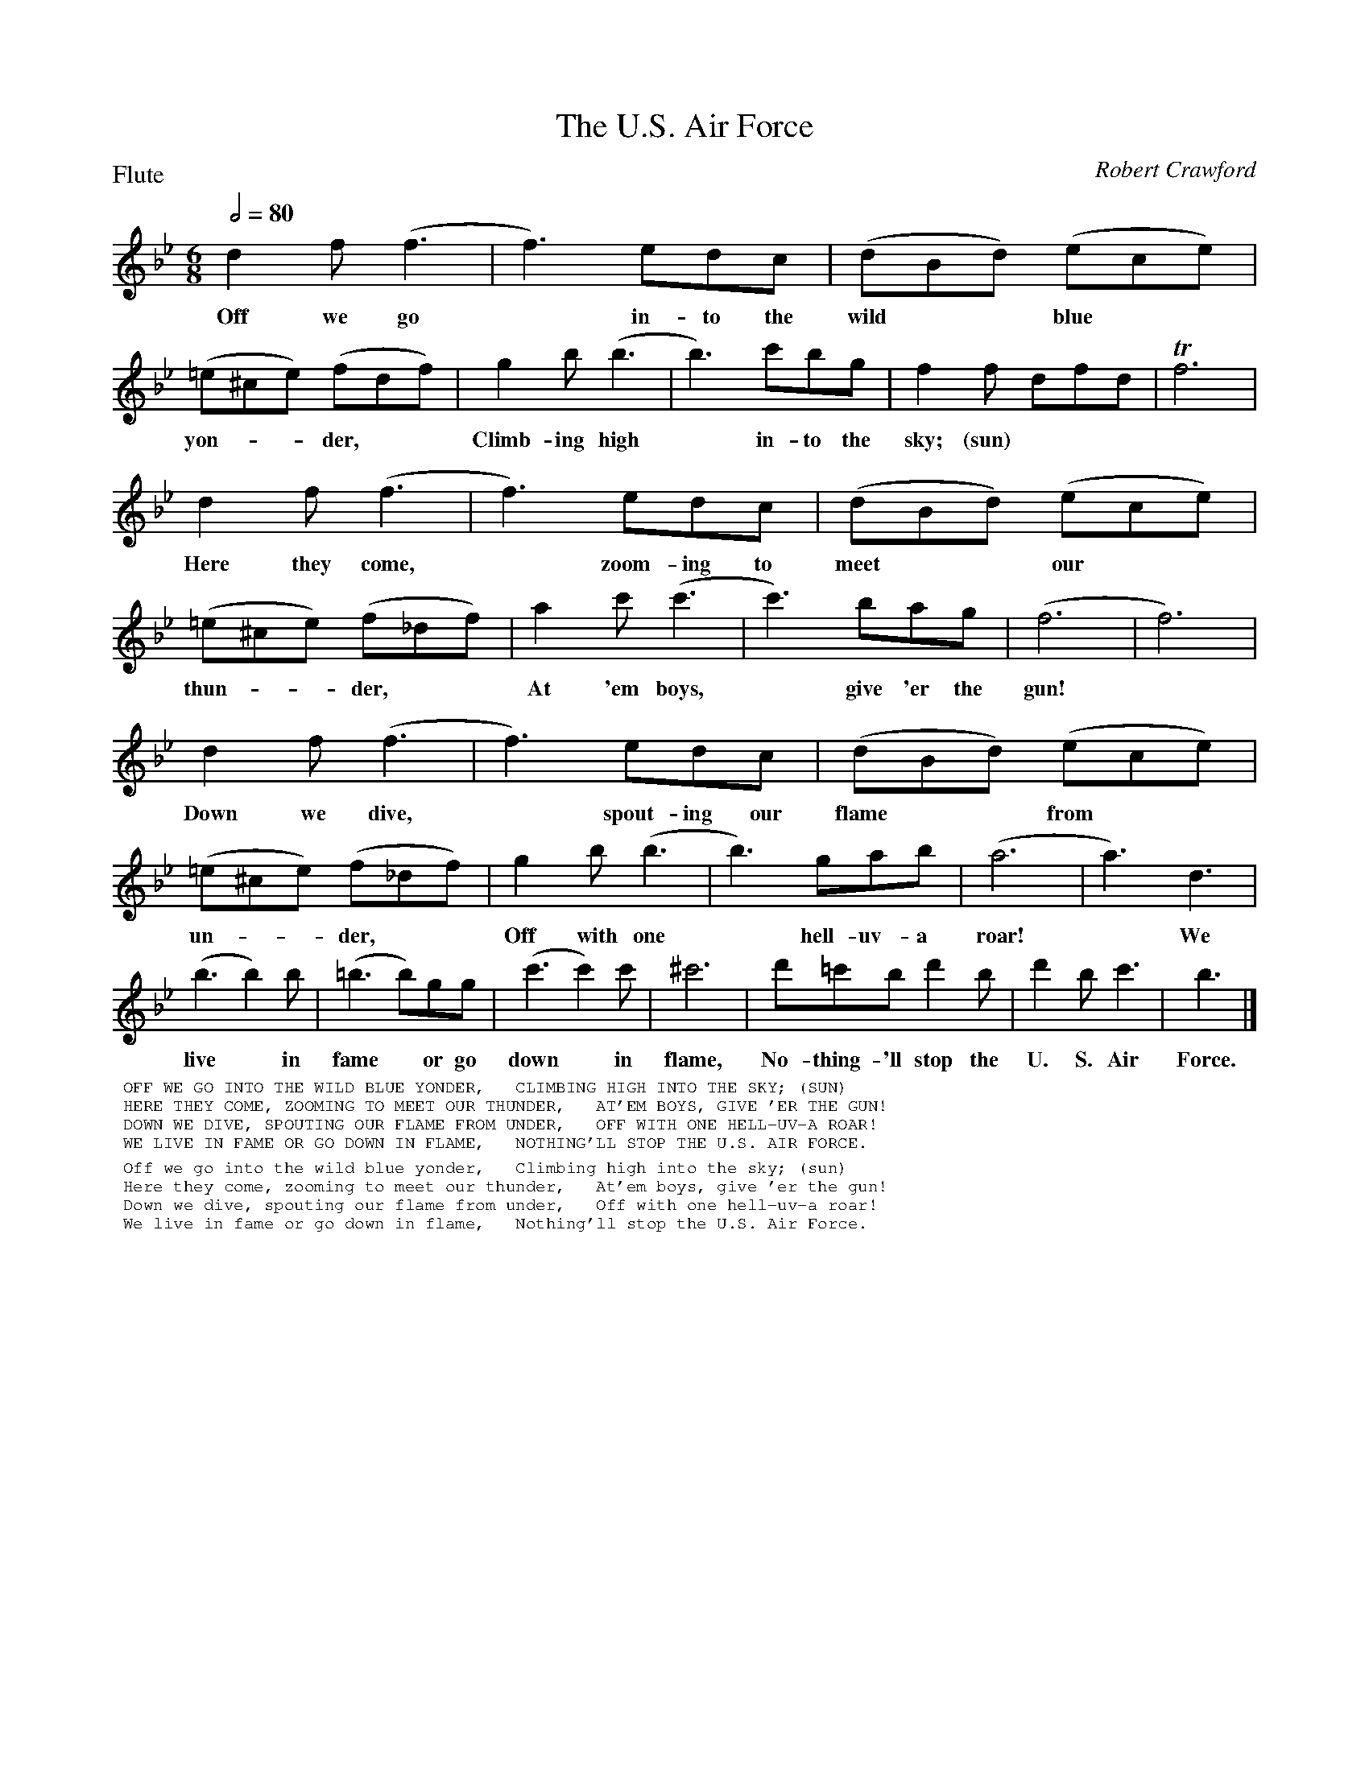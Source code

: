 To: Shelley.Drowns@gmail.com
Subject: The U.S. Air Force

X: 1
T: The U.S. Air Force
M: 6/8
L: 1/8
P: Flute
Q: 1/2=80
C: Robert Crawford
K: Bb
% - - - - - - - - - -
d2f(f3 | f3)edc | (dBd) (ece) | (=e^ce) (fdf) | g2b(b3 | b3)c'bg | f2f dfd | Tf6 | 
w:Off we go* in-to the wild** blue** yon-**der,** Climb-ing high* in-to the sky; (sun)
%
d2f (f3 | f3) edc | (dBd)( ece) | (=e^ce) (f_df) | a2c' (c'3 | c'3)bag | (f6 | f6) | 
w:Here they come,* zoom-ing to meet** our** thun-**der,** At 'em boys,* give 'er the gun!
%
d2f(f3 | f3)edc | (dBd)( ece) | (=e^ce) (f_df) | g2b(b3 | b3)gab | (a6 | a3)d3 | 
w:Down we dive,* spout-ing our flame** from** un-**der,** Off with one* hell-uv-a roar!* We
%
(b3b2)b | (=b3b)gg | (c'3c'2)c' | ^c'6 | d'=c'b d'2b | d'2bc'3 | b3 |] 
w: live* in fame* or go down* in flame, No-thing-'ll stop the U. S. Air Force.
% - - - - - - - - - -
%%textfont helvetica 10
%%begintext
%% OFF WE GO INTO THE WILD BLUE YONDER,   CLIMBING HIGH INTO THE SKY; (SUN)
%% HERE THEY COME, ZOOMING TO MEET OUR THUNDER,   AT'EM BOYS, GIVE 'ER THE GUN!
%% DOWN WE DIVE, SPOUTING OUR FLAME FROM UNDER,   OFF WITH ONE HELL-UV-A ROAR!
%% WE LIVE IN FAME OR GO DOWN IN FLAME,   NOTHING'LL STOP THE U.S. AIR FORCE.
%%endtext
%%begintext
%% Off we go into the wild blue yonder,   Climbing high into the sky; (sun)
%% Here they come, zooming to meet our thunder,   At'em boys, give 'er the gun!
%% Down we dive, spouting our flame from under,   Off with one hell-uv-a roar!
%% We live in fame or go down in flame,   Nothing'll stop the U.S. Air Force.
%%endtext
